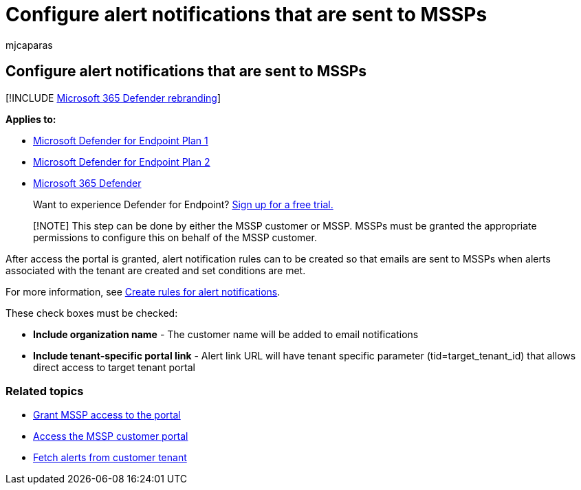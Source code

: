 = Configure alert notifications that are sent to MSSPs
:audience: ITPro
:author: mjcaparas
:description: Configure alert notifications that are sent to MSSPs
:keywords: managed security service provider, mssp, configure, integration
:manager: dansimp
:ms.author: macapara
:ms.collection: M365-security-compliance
:ms.localizationpriority: medium
:ms.mktglfcycl: deploy
:ms.pagetype: security
:ms.service: microsoft-365-security
:ms.sitesec: library
:ms.subservice: mde
:ms.topic: article
:search.appverid: met150

== Configure alert notifications that are sent to MSSPs

[!INCLUDE xref:../../includes/microsoft-defender.adoc[Microsoft 365 Defender rebranding]]

*Applies to:*

* https://go.microsoft.com/fwlink/p/?linkid=2154037[Microsoft Defender for Endpoint Plan 1]
* https://go.microsoft.com/fwlink/p/?linkid=2154037[Microsoft Defender for Endpoint Plan 2]
* https://go.microsoft.com/fwlink/?linkid=2118804[Microsoft 365 Defender]

____
Want to experience Defender for Endpoint?
https://signup.microsoft.com/create-account/signup?products=7f379fee-c4f9-4278-b0a1-e4c8c2fcdf7e&ru=https://aka.ms/MDEp2OpenTrial?ocid=docs-mssp-support-abovefoldlink[Sign up for a free trial.]
____

____
[!NOTE] This step can be done by either the MSSP customer or MSSP.
MSSPs must be granted the appropriate permissions to configure this on behalf of the MSSP customer.
____

After access the portal is granted, alert notification rules can to be created so that emails are sent to MSSPs when alerts associated with the tenant are created and set conditions are met.

For more information, see link:configure-email-notifications.md#create-rules-for-alert-notifications[Create rules for alert notifications].

These check boxes must be checked:

* *Include organization name* - The customer name will be added to email notifications
* *Include tenant-specific portal link* - Alert link URL will have tenant specific parameter (tid=target_tenant_id) that allows direct access to target tenant portal

=== Related topics

* xref:grant-mssp-access.adoc[Grant MSSP access to the portal]
* xref:access-mssp-portal.adoc[Access the MSSP customer portal]
* xref:fetch-alerts-mssp.adoc[Fetch alerts from customer tenant]
